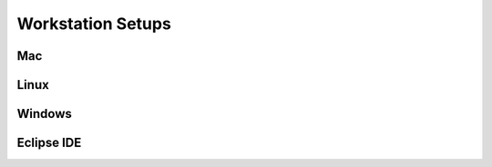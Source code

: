 Workstation Setups
==================

Mac
---

Linux
-----

Windows
-------

Eclipse IDE
-----------

